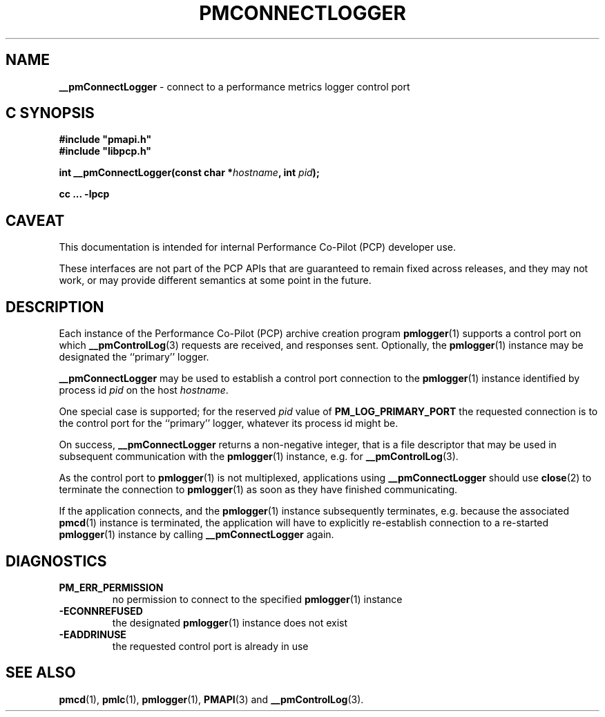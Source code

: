 '\"macro stdmacro
.\"
.\" Copyright (c) 2000-2004 Silicon Graphics, Inc.  All Rights Reserved.
.\"
.\" This program is free software; you can redistribute it and/or modify it
.\" under the terms of the GNU General Public License as published by the
.\" Free Software Foundation; either version 2 of the License, or (at your
.\" option) any later version.
.\"
.\" This program is distributed in the hope that it will be useful, but
.\" WITHOUT ANY WARRANTY; without even the implied warranty of MERCHANTABILITY
.\" or FITNESS FOR A PARTICULAR PURPOSE.  See the GNU General Public License
.\" for more details.
.\"
.\"
.TH PMCONNECTLOGGER 3 "PCP" "Performance Co-Pilot"
.SH NAME
\f3__pmConnectLogger\f1 \- connect to a performance metrics logger control port
.SH "C SYNOPSIS"
.ft 3
#include "pmapi.h"
.br
#include "libpcp.h"
.sp
int __pmConnectLogger(const char *\fIhostname\fP, int \fIpid\fP);
.sp
cc ... \-lpcp
.ft 1
.SH CAVEAT
This documentation is intended for internal Performance Co-Pilot
(PCP) developer use.
.PP
These interfaces are not part of the PCP APIs that are guaranteed to
remain fixed across releases, and they may not work, or may provide
different semantics at some point in the future.
.SH DESCRIPTION
.de CR
.ie t \f(CR\\$1\fR\\$2
.el \fI\\$1\fR\\$2
..
Each instance of the Performance Co-Pilot (PCP) archive creation program
.BR pmlogger (1)
supports a control port on which
.BR __pmControlLog (3)
requests are received, and responses sent.
Optionally, the
.BR pmlogger (1)
instance may be designated the ``primary'' logger.
.PP
.B __pmConnectLogger
may be used to establish a control port connection to the
.BR pmlogger (1)
instance identified by process id
.I pid
on the host
.IR hostname .
.PP
One special case is supported; for the reserved
.I pid
value of
.B PM_LOG_PRIMARY_PORT
the requested connection is to the
control port for the ``primary'' logger, whatever its process
id might be.
.PP
On success,
.B __pmConnectLogger
returns a non-negative integer, that is a file descriptor that may be used
in subsequent communication with the
.BR pmlogger (1)
instance, e.g. for
.BR __pmControlLog (3).
.PP
As the control port to
.BR pmlogger (1)
is not multiplexed, applications using
.B __pmConnectLogger
should use
.BR close (2)
to terminate the connection to
.BR pmlogger (1)
as soon as they have finished communicating.
.PP
If the application connects, and the
.BR pmlogger (1)
instance subsequently terminates, e.g. \c
because the associated
.BR pmcd (1)
instance is terminated, the application will have to explicitly
re-establish connection to a re-started
.BR pmlogger (1)
instance by calling
.B __pmConnectLogger
again.
.SH DIAGNOSTICS
.IP \f3PM_ERR_PERMISSION\f1
no permission to connect to the specified
.BR pmlogger (1)
instance
.IP \f3\-ECONNREFUSED\f1
the designated
.BR pmlogger (1)
instance does not exist
.IP \f3\-EADDRINUSE\f1
the requested control port is already in use
.SH SEE ALSO
.BR pmcd (1),
.BR pmlc (1),
.BR pmlogger (1),
.BR PMAPI (3)
and
.BR __pmControlLog (3).

.\" control lines for scripts/man-spell
.\" +ok+ __pmConnectLogger __pmControlLog

